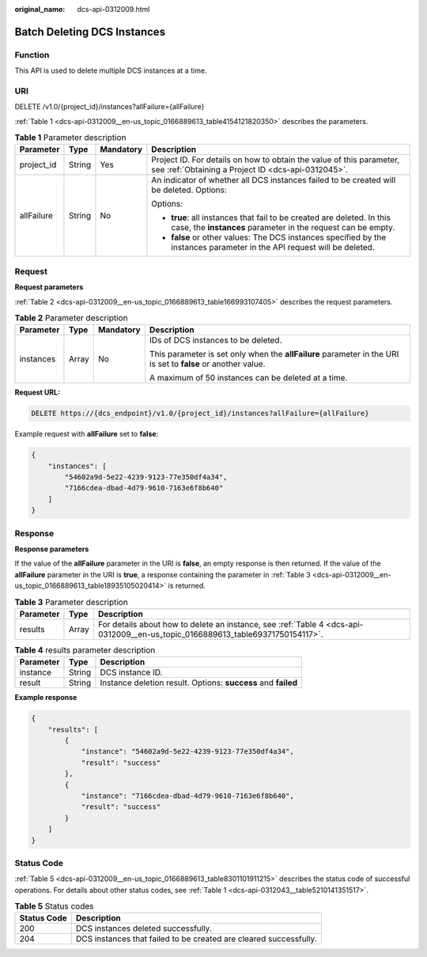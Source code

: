 :original_name: dcs-api-0312009.html

.. _dcs-api-0312009:

Batch Deleting DCS Instances
============================

Function
--------

This API is used to delete multiple DCS instances at a time.

URI
---

DELETE /v1.0/{project_id}/instances?allFailure={allFailure}

:ref:`Table 1 <dcs-api-0312009__en-us_topic_0166889613_table4154121820350>` describes the parameters.

.. _dcs-api-0312009__en-us_topic_0166889613_table4154121820350:

.. table:: **Table 1** Parameter description

   +-----------------+-----------------+-----------------+----------------------------------------------------------------------------------------------------------------------------------------+
   | Parameter       | Type            | Mandatory       | Description                                                                                                                            |
   +=================+=================+=================+========================================================================================================================================+
   | project_id      | String          | Yes             | Project ID. For details on how to obtain the value of this parameter, see :ref:`Obtaining a Project ID <dcs-api-0312045>`.             |
   +-----------------+-----------------+-----------------+----------------------------------------------------------------------------------------------------------------------------------------+
   | allFailure      | String          | No              | An indicator of whether all DCS instances failed to be created will be deleted. Options:                                               |
   |                 |                 |                 |                                                                                                                                        |
   |                 |                 |                 | Options:                                                                                                                               |
   |                 |                 |                 |                                                                                                                                        |
   |                 |                 |                 | -  **true**: all instances that fail to be created are deleted. In this case, the **instances** parameter in the request can be empty. |
   |                 |                 |                 | -  **false** or other values: The DCS instances specified by the instances parameter in the API request will be deleted.               |
   +-----------------+-----------------+-----------------+----------------------------------------------------------------------------------------------------------------------------------------+

Request
-------

**Request parameters**

:ref:`Table 2 <dcs-api-0312009__en-us_topic_0166889613_table166993107405>` describes the request parameters.

.. _dcs-api-0312009__en-us_topic_0166889613_table166993107405:

.. table:: **Table 2** Parameter description

   +-----------------+-----------------+-----------------+---------------------------------------------------------------------------------------------------------------+
   | Parameter       | Type            | Mandatory       | Description                                                                                                   |
   +=================+=================+=================+===============================================================================================================+
   | instances       | Array           | No              | IDs of DCS instances to be deleted.                                                                           |
   |                 |                 |                 |                                                                                                               |
   |                 |                 |                 | This parameter is set only when the **allFailure** parameter in the URI is set to **false** or another value. |
   |                 |                 |                 |                                                                                                               |
   |                 |                 |                 | A maximum of 50 instances can be deleted at a time.                                                           |
   +-----------------+-----------------+-----------------+---------------------------------------------------------------------------------------------------------------+

**Request URL:**

.. code-block:: text

   DELETE https://{dcs_endpoint}/v1.0/{project_id}/instances?allFailure={allFailure}

Example request with **allFailure** set to **false**:

.. code-block::

   {
       "instances": [
           "54602a9d-5e22-4239-9123-77e350df4a34",
           "7166cdea-dbad-4d79-9610-7163e6f8b640"
       ]
   }

Response
--------

**Response parameters**

If the value of the **allFailure** parameter in the URI is **false**, an empty response is then returned. If the value of the **allFailure** parameter in the URI is **true**, a response containing the parameter in :ref:`Table 3 <dcs-api-0312009__en-us_topic_0166889613_table18935105020414>` is returned.

.. _dcs-api-0312009__en-us_topic_0166889613_table18935105020414:

.. table:: **Table 3** Parameter description

   +-----------+-------+--------------------------------------------------------------------------------------------------------------------------------+
   | Parameter | Type  | Description                                                                                                                    |
   +===========+=======+================================================================================================================================+
   | results   | Array | For details about how to delete an instance, see :ref:`Table 4 <dcs-api-0312009__en-us_topic_0166889613_table69371750154117>`. |
   +-----------+-------+--------------------------------------------------------------------------------------------------------------------------------+

.. _dcs-api-0312009__en-us_topic_0166889613_table69371750154117:

.. table:: **Table 4** results parameter description

   +-----------+--------+---------------------------------------------------------------+
   | Parameter | Type   | Description                                                   |
   +===========+========+===============================================================+
   | instance  | String | DCS instance ID.                                              |
   +-----------+--------+---------------------------------------------------------------+
   | result    | String | Instance deletion result. Options: **success** and **failed** |
   +-----------+--------+---------------------------------------------------------------+

**Example response**

.. code-block::

   {
       "results": [
           {
               "instance": "54602a9d-5e22-4239-9123-77e350df4a34",
               "result": "success"
           },
           {
               "instance": "7166cdea-dbad-4d79-9610-7163e6f8b640",
               "result": "success"
           }
       ]
   }

Status Code
-----------

:ref:`Table 5 <dcs-api-0312009__en-us_topic_0166889613_table8301101911215>` describes the status code of successful operations. For details about other status codes, see :ref:`Table 1 <dcs-api-0312043__table5210141351517>`.

.. _dcs-api-0312009__en-us_topic_0166889613_table8301101911215:

.. table:: **Table 5** Status codes

   +-------------+-------------------------------------------------------------------+
   | Status Code | Description                                                       |
   +=============+===================================================================+
   | 200         | DCS instances deleted successfully.                               |
   +-------------+-------------------------------------------------------------------+
   | 204         | DCS instances that failed to be created are cleared successfully. |
   +-------------+-------------------------------------------------------------------+
